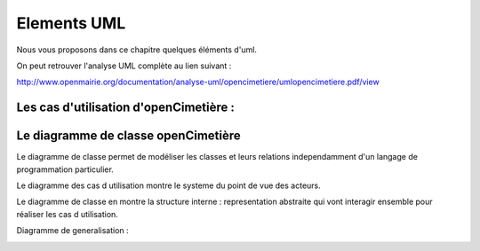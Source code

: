 .. _principes:


#############
Elements UML
#############

Nous vous proposons dans ce chapitre quelques éléments d'uml.

On peut retrouver l'analyse UML complète au lien suivant :


http://www.openmairie.org/documentation/analyse-uml/opencimetiere/umlopencimetiere.pdf/view



Les cas d'utilisation d'openCimetière :
=======================================


.. image:: ../_static/casutilisation.png



Le diagramme de classe openCimetière
====================================

Le diagramme de classe permet de modéliser les classes et leurs relations
independamment d'un langage de programmation particulier.


Le diagramme des cas d utilisation montre le systeme du point de vue des acteurs.

Le diagramme de classe en montre la structure interne : representation abstraite qui vont
interagir ensemble pour réaliser les cas d utilisation.


.. image:: ../_static/uml_class.png

    
Diagramme de generalisation :

.. image:: ../_static/emplacement_classe.png

    


    
    

